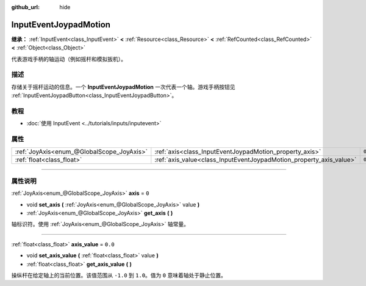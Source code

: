 :github_url: hide

.. DO NOT EDIT THIS FILE!!!
.. Generated automatically from Godot engine sources.
.. Generator: https://github.com/godotengine/godot/tree/master/doc/tools/make_rst.py.
.. XML source: https://github.com/godotengine/godot/tree/master/doc/classes/InputEventJoypadMotion.xml.

.. _class_InputEventJoypadMotion:

InputEventJoypadMotion
======================

**继承：** :ref:`InputEvent<class_InputEvent>` **<** :ref:`Resource<class_Resource>` **<** :ref:`RefCounted<class_RefCounted>` **<** :ref:`Object<class_Object>`

代表游戏手柄的轴运动（例如摇杆和模拟扳机）。

.. rst-class:: classref-introduction-group

描述
----

存储关于摇杆运动的信息。一个 **InputEventJoypadMotion** 一次代表一个轴。游戏手柄按钮见 :ref:`InputEventJoypadButton<class_InputEventJoypadButton>`\ 。

.. rst-class:: classref-introduction-group

教程
----

- :doc:`使用 InputEvent <../tutorials/inputs/inputevent>`

.. rst-class:: classref-reftable-group

属性
----

.. table::
   :widths: auto

   +-------------------------------------------+---------------------------------------------------------------------+---------+
   | :ref:`JoyAxis<enum_@GlobalScope_JoyAxis>` | :ref:`axis<class_InputEventJoypadMotion_property_axis>`             | ``0``   |
   +-------------------------------------------+---------------------------------------------------------------------+---------+
   | :ref:`float<class_float>`                 | :ref:`axis_value<class_InputEventJoypadMotion_property_axis_value>` | ``0.0`` |
   +-------------------------------------------+---------------------------------------------------------------------+---------+

.. rst-class:: classref-section-separator

----

.. rst-class:: classref-descriptions-group

属性说明
--------

.. _class_InputEventJoypadMotion_property_axis:

.. rst-class:: classref-property

:ref:`JoyAxis<enum_@GlobalScope_JoyAxis>` **axis** = ``0``

.. rst-class:: classref-property-setget

- void **set_axis** **(** :ref:`JoyAxis<enum_@GlobalScope_JoyAxis>` value **)**
- :ref:`JoyAxis<enum_@GlobalScope_JoyAxis>` **get_axis** **(** **)**

轴标识符。使用 :ref:`JoyAxis<enum_@GlobalScope_JoyAxis>` 轴常量。

.. rst-class:: classref-item-separator

----

.. _class_InputEventJoypadMotion_property_axis_value:

.. rst-class:: classref-property

:ref:`float<class_float>` **axis_value** = ``0.0``

.. rst-class:: classref-property-setget

- void **set_axis_value** **(** :ref:`float<class_float>` value **)**
- :ref:`float<class_float>` **get_axis_value** **(** **)**

操纵杆在给定轴上的当前位置。该值范围从 ``-1.0`` 到 ``1.0``\ 。值为 ``0`` 意味着轴处于静止位置。

.. |virtual| replace:: :abbr:`virtual (本方法通常需要用户覆盖才能生效。)`
.. |const| replace:: :abbr:`const (本方法没有副作用。不会修改该实例的任何成员变量。)`
.. |vararg| replace:: :abbr:`vararg (本方法除了在此处描述的参数外，还能够继续接受任意数量的参数。)`
.. |constructor| replace:: :abbr:`constructor (本方法用于构造某个类型。)`
.. |static| replace:: :abbr:`static (调用本方法无需实例，所以可以直接使用类名调用。)`
.. |operator| replace:: :abbr:`operator (本方法描述的是使用本类型作为左操作数的有效操作符。)`
.. |bitfield| replace:: :abbr:`BitField (这个值是由下列标志构成的位掩码整数。)`
